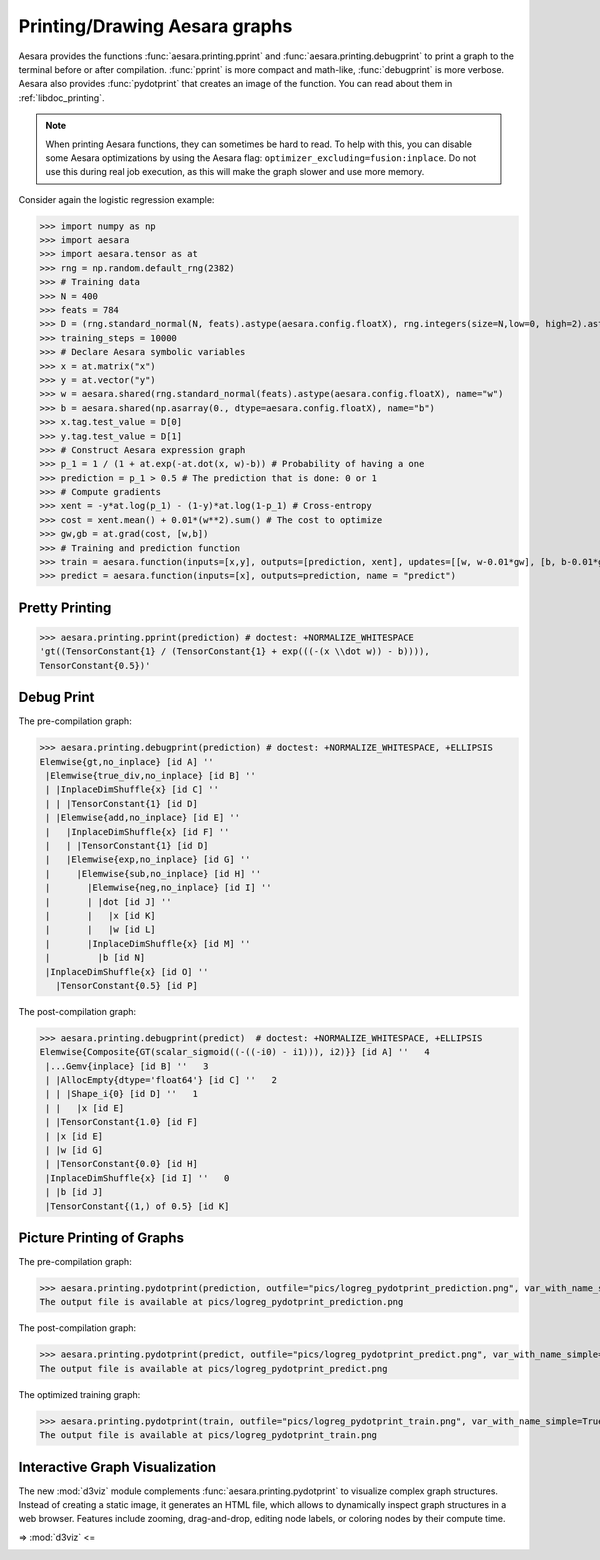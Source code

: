 
.. _tutorial_printing_drawing:

==============================
Printing/Drawing Aesara graphs
==============================


Aesara provides the functions :func:`aesara.printing.pprint` and
:func:`aesara.printing.debugprint` to print a graph to the terminal before or
after compilation. :func:`pprint` is more compact and math-like,
:func:`debugprint` is more verbose. Aesara also provides :func:`pydotprint`
that creates an image of the function. You can read about them in
:ref:`libdoc_printing`.

.. note::


    When printing Aesara functions, they can sometimes be hard to
    read.  To help with this, you can disable some Aesara optimizations
    by using the Aesara flag:
    ``optimizer_excluding=fusion:inplace``. Do not use this during
    real job execution, as this will make the graph slower and use more
    memory.

Consider again the logistic regression example:

>>> import numpy as np
>>> import aesara
>>> import aesara.tensor as at
>>> rng = np.random.default_rng(2382)
>>> # Training data
>>> N = 400
>>> feats = 784
>>> D = (rng.standard_normal(N, feats).astype(aesara.config.floatX), rng.integers(size=N,low=0, high=2).astype(aesara.config.floatX))
>>> training_steps = 10000
>>> # Declare Aesara symbolic variables
>>> x = at.matrix("x")
>>> y = at.vector("y")
>>> w = aesara.shared(rng.standard_normal(feats).astype(aesara.config.floatX), name="w")
>>> b = aesara.shared(np.asarray(0., dtype=aesara.config.floatX), name="b")
>>> x.tag.test_value = D[0]
>>> y.tag.test_value = D[1]
>>> # Construct Aesara expression graph
>>> p_1 = 1 / (1 + at.exp(-at.dot(x, w)-b)) # Probability of having a one
>>> prediction = p_1 > 0.5 # The prediction that is done: 0 or 1
>>> # Compute gradients
>>> xent = -y*at.log(p_1) - (1-y)*at.log(1-p_1) # Cross-entropy
>>> cost = xent.mean() + 0.01*(w**2).sum() # The cost to optimize
>>> gw,gb = at.grad(cost, [w,b])
>>> # Training and prediction function
>>> train = aesara.function(inputs=[x,y], outputs=[prediction, xent], updates=[[w, w-0.01*gw], [b, b-0.01*gb]], name = "train")
>>> predict = aesara.function(inputs=[x], outputs=prediction, name = "predict")


Pretty Printing
===============

>>> aesara.printing.pprint(prediction) # doctest: +NORMALIZE_WHITESPACE
'gt((TensorConstant{1} / (TensorConstant{1} + exp(((-(x \\dot w)) - b)))),
TensorConstant{0.5})'


Debug Print
===========

The pre-compilation graph:

>>> aesara.printing.debugprint(prediction) # doctest: +NORMALIZE_WHITESPACE, +ELLIPSIS
Elemwise{gt,no_inplace} [id A] ''
 |Elemwise{true_div,no_inplace} [id B] ''
 | |InplaceDimShuffle{x} [id C] ''
 | | |TensorConstant{1} [id D]
 | |Elemwise{add,no_inplace} [id E] ''
 |   |InplaceDimShuffle{x} [id F] ''
 |   | |TensorConstant{1} [id D]
 |   |Elemwise{exp,no_inplace} [id G] ''
 |     |Elemwise{sub,no_inplace} [id H] ''
 |       |Elemwise{neg,no_inplace} [id I] ''
 |       | |dot [id J] ''
 |       |   |x [id K]
 |       |   |w [id L]
 |       |InplaceDimShuffle{x} [id M] ''
 |         |b [id N]
 |InplaceDimShuffle{x} [id O] ''
   |TensorConstant{0.5} [id P]

The post-compilation graph:

>>> aesara.printing.debugprint(predict)  # doctest: +NORMALIZE_WHITESPACE, +ELLIPSIS
Elemwise{Composite{GT(scalar_sigmoid((-((-i0) - i1))), i2)}} [id A] ''   4
 |...Gemv{inplace} [id B] ''   3
 | |AllocEmpty{dtype='float64'} [id C] ''   2
 | | |Shape_i{0} [id D] ''   1
 | |   |x [id E]
 | |TensorConstant{1.0} [id F]
 | |x [id E]
 | |w [id G]
 | |TensorConstant{0.0} [id H]
 |InplaceDimShuffle{x} [id I] ''   0
 | |b [id J]
 |TensorConstant{(1,) of 0.5} [id K]


Picture Printing of Graphs
==========================

The pre-compilation graph:

>>> aesara.printing.pydotprint(prediction, outfile="pics/logreg_pydotprint_prediction.png", var_with_name_simple=True)  # doctest: +SKIP
The output file is available at pics/logreg_pydotprint_prediction.png

.. image:: ./pics/logreg_pydotprint_prediction.png
   :width: 800 px

The post-compilation graph:

>>> aesara.printing.pydotprint(predict, outfile="pics/logreg_pydotprint_predict.png", var_with_name_simple=True)  # doctest: +SKIP
The output file is available at pics/logreg_pydotprint_predict.png

.. image:: ./pics/logreg_pydotprint_predict.png
   :width: 800 px

The optimized training graph:

>>> aesara.printing.pydotprint(train, outfile="pics/logreg_pydotprint_train.png", var_with_name_simple=True)  # doctest: +SKIP
The output file is available at pics/logreg_pydotprint_train.png

.. image:: ./pics/logreg_pydotprint_train.png
   :width: 1500 px


Interactive Graph Visualization
===============================

The new :mod:`d3viz` module complements :func:`aesara.printing.pydotprint` to
visualize complex graph structures. Instead of creating a static image, it
generates an HTML file, which allows to dynamically inspect graph structures in
a web browser. Features include zooming, drag-and-drop, editing node labels, or
coloring nodes by their compute time.

=> :mod:`d3viz` <=

.. image:: ./pics/d3viz.png
   :width: 350 px
